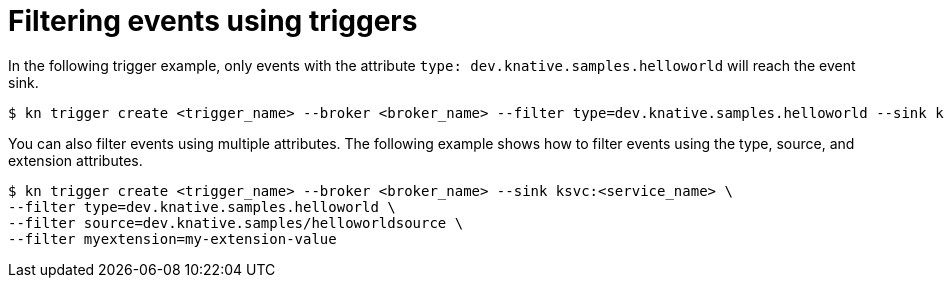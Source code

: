 // Module included in the following assemblies:
//
// * /serverless/event_workflows/serverless-using-brokers.adoc

[id="kn-trigger-filtering_{context}"]
= Filtering events using triggers

In the following trigger example, only events with the attribute `type: dev.knative.samples.helloworld` will reach the event sink.

[source,terminal]
----
$ kn trigger create <trigger_name> --broker <broker_name> --filter type=dev.knative.samples.helloworld --sink ksvc:<service_name>
----

You can also filter events using multiple attributes. The following example shows how to filter events using the type, source, and extension attributes.

[source,terminal]
----
$ kn trigger create <trigger_name> --broker <broker_name> --sink ksvc:<service_name> \
--filter type=dev.knative.samples.helloworld \
--filter source=dev.knative.samples/helloworldsource \
--filter myextension=my-extension-value
----
